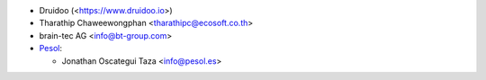 * Druidoo (<https://www.druidoo.io>)
* Tharathip Chaweewongphan <tharathipc@ecosoft.co.th>
* brain-tec AG <info@bt-group.com>

* `Pesol <https://www.pesol.es>`__:

  * Jonathan Oscategui Taza <info@pesol.es>

